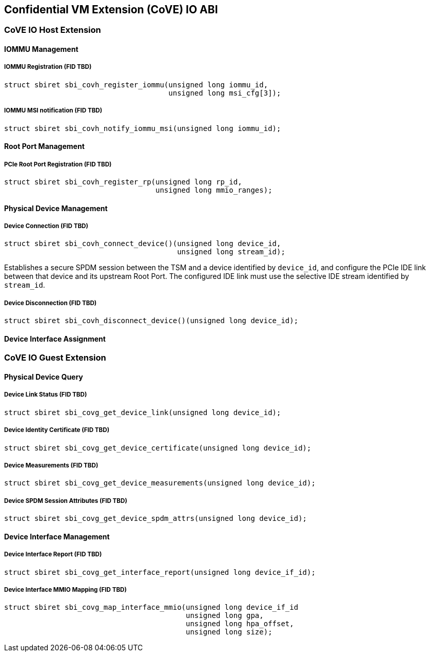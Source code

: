 [[coveio_abi]]
== Confidential VM Extension (CoVE) IO ABI

=== CoVE IO Host Extension

==== IOMMU Management

[#sbi_covh_register_iommu()]
===== IOMMU Registration (FID TBD)
[source, C]
-----
struct sbiret sbi_covh_register_iommu(unsigned long iommu_id,
                                      unsigned long msi_cfg[3]);
-----

[#sbi_covh_notify_iommu_msi()]
===== IOMMU MSI notification (FID TBD)
[source, C]
-----
struct sbiret sbi_covh_notify_iommu_msi(unsigned long iommu_id);
-----

==== Root Port Management

[#sbi_covh_register_rp()]
===== PCIe Root Port Registration (FID TBD)
[source, C]
-----
struct sbiret sbi_covh_register_rp(unsigned long rp_id,
                                   unsigned long mmio_ranges);
-----

==== Physical Device Management

[#sbi_covh_connect_device()]
===== Device Connection (FID TBD)
[source, C]
-----
struct sbiret sbi_covh_connect_device()(unsigned long device_id,
                                        unsigned long stream_id);
-----

Establishes a secure SPDM session between the TSM and a device identified by
`device_id`, and configure the PCIe IDE link between that device and its
upstream Root Port. The configured IDE link must use the selective IDE stream
identified by `stream_id`.

[#sbi_covh_disconnect_device()]
===== Device Disconnection (FID TBD)
[source, C]
-----
struct sbiret sbi_covh_disconnect_device()(unsigned long device_id);
-----

==== Device Interface Assignment


=== CoVE IO Guest Extension

==== Physical Device Query

[#sbi_covg_get_device_link()]
===== Device Link Status (FID TBD)
[source, C]
-----
struct sbiret sbi_covg_get_device_link(unsigned long device_id);
-----

[#sbi_covg_get_device_certificate()]
===== Device Identity Certificate (FID TBD)
[source, C]
-----
struct sbiret sbi_covg_get_device_certificate(unsigned long device_id);
-----

[#sbi_covg_get_device_measurements()]
===== Device Measurements (FID TBD)
[source, C]
-----
struct sbiret sbi_covg_get_device_measurements(unsigned long device_id);
-----

[#sbi_covg_get_device_spdm_attrs()]
===== Device SPDM Session Attributes (FID TBD)
[source, C]
-----
struct sbiret sbi_covg_get_device_spdm_attrs(unsigned long device_id);
-----

==== Device Interface Management

[#sbi_covg_get_interface_report()]
===== Device Interface Report (FID TBD)
[source, C]
-----
struct sbiret sbi_covg_get_interface_report(unsigned long device_if_id);
-----

[#sbi_covg_map_interface_mmio()]
===== Device Interface MMIO Mapping (FID TBD)
[source, C]
----
struct sbiret sbi_covg_map_interface_mmio(unsigned long device_if_id
                                          unsigned long gpa,
                                          unsigned long hpa_offset,
                                          unsigned long size);
----
